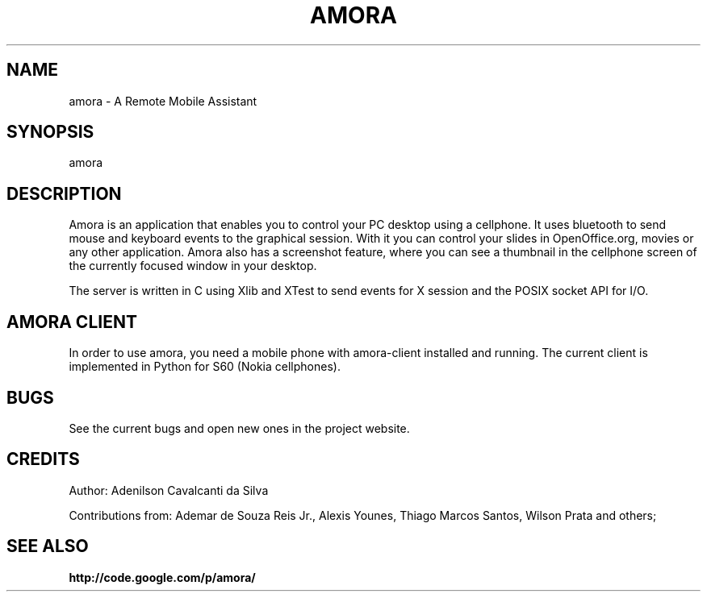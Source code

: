 .\" Copyright (c) 2007
.\"   Ademar de Souza Reis Jr. <ademar@ademar.org>
.\"   (based on sniffdet manpage)
.\"
.\" This is free documentation; you can redistribute it and/or
.\" modify it under the terms of the GNU General Public License as
.\" published by the Free Software Foundation; either version 2 of
.\" the License, or (at your option) any later version.
.\"
.\" The GNU General Public License's references to "object code"
.\" and "executables" are to be interpreted as the output of any
.\" document formatting or typesetting system, including
.\" intermediate and printed output.
.\"
.\" This manual is distributed in the hope that it will be useful,
.\" but WITHOUT ANY WARRANTY; without even the implied warranty of
.\" MERCHANTABILITY or FITNESS FOR A PARTICULAR PURPOSE.  See the
.\" GNU General Public License for more details.
.\"
.\" You should have received a copy of the GNU General Public
.\" License along with this manual; if not, write to the Free
.\" Software Foundation, Inc., 59 Temple Place, Suite 330, Boston, MA 02111,
.\" USA.
.\"
.TH AMORA 1 2007-11-11 "amora manpage" "A Remote Mobile Assistant"
.SH NAME
amora - A Remote Mobile Assistant
.SH SYNOPSIS
.PP
amora
.PP
.SH DESCRIPTION
.PP
Amora is an application that enables you to control your PC desktop using
a cellphone. It uses bluetooth to send mouse and keyboard events to the
graphical session. With it you can control your slides in OpenOffice.org,
movies or any other application. Amora also has a screenshot feature, where
you can see a thumbnail in the cellphone screen of the currently focused
window in your desktop.
.PP
The server is written in C using Xlib and XTest to send events for X session
and the POSIX socket API for I/O.
.PP
.SH AMORA CLIENT
.PP
In order to use amora, you need a mobile phone with amora-client
installed and running. The current client is implemented in Python
for S60 (Nokia cellphones).
.SH BUGS
See the current bugs and open new ones in the project website.
.br
.PP
.SH CREDITS
Author:
Adenilson Cavalcanti da Silva
.PP
Contributions from: Ademar de Souza Reis Jr., Alexis Younes, Thiago Marcos
Santos, Wilson Prata and others;
.SH SEE ALSO
.BR http://code.google.com/p/amora/
